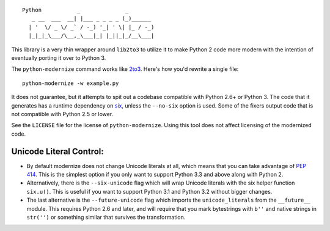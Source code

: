::

    Python           _              _        
       _ __  ___  __| |___ _ _ _ _ (_)______ 
      | '  \/ _ \/ _` / -_) '_| ' \| |_ / -_)
      |_|_|_\___/\__,_\___|_| |_||_|_/__\___|

This library is a very thin wrapper around ``lib2to3`` to utilize it
to make Python 2 code more modern with the intention of eventually
porting it over to Python 3.

The ``python-modernize`` command works like `2to3
<https://docs.python.org/3/library/2to3.html>`_. Here's how you'd rewrite a
single file::

    python-modernize -w example.py

It does not guarantee, but it attempts to spit out a codebase compatible
with Python 2.6+ or Python 3.  The code that it generates has a runtime
dependency on `six <https://pypi.python.org/pypi/six>`_, unless the
``--no-six`` option is used.  Some of the fixers output code that is not
compatible with Python 2.5 or lower.

See the ``LICENSE`` file for the license of ``python-modernize``.
Using this tool does not affect licensing of the modernized code.


Unicode Literal Control:
------------------------

- By default modernize does not change Unicode literals at all, which means that
  you can take advantage of `PEP 414 <http://legacy.python.org/dev/peps/pep-0414/>`_.
  This is the simplest option if you only want to support Python 3.3 and above
  along with Python 2.
- Alternatively, there is the ``--six-unicode`` flag which will wrap Unicode
  literals with the six helper function ``six.u()``. This is useful if you want
  to support Python 3.1 and Python 3.2 without bigger changes.
- The last alternative is the ``--future-unicode`` flag which
  imports the ``unicode_literals`` from the ``__future__`` module.
  This requires Python 2.6 and later, and will require that you
  mark bytestrings with ``b''`` and native strings in ``str('')``
  or something similar that survives the transformation.


.. image:: https://travis-ci.org/python-modernize/python-modernize.svg?branch=master
    :target: https://travis-ci.org/python-modernize/python-modernize
